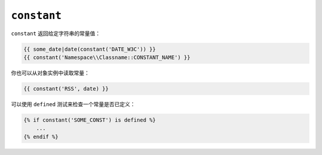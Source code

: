 ``constant``
============

``constant`` 返回给定字符串的常量值：

.. code-block:: twig

    {{ some_date|date(constant('DATE_W3C')) }}
    {{ constant('Namespace\\Classname::CONSTANT_NAME') }}

你也可以从对象实例中读取常量：

.. code-block:: twig

    {{ constant('RSS', date) }}

可以使用 ``defined`` 测试来检查一个常量是否已定义：

.. code-block:: twig

    {% if constant('SOME_CONST') is defined %}
        ...
    {% endif %}

